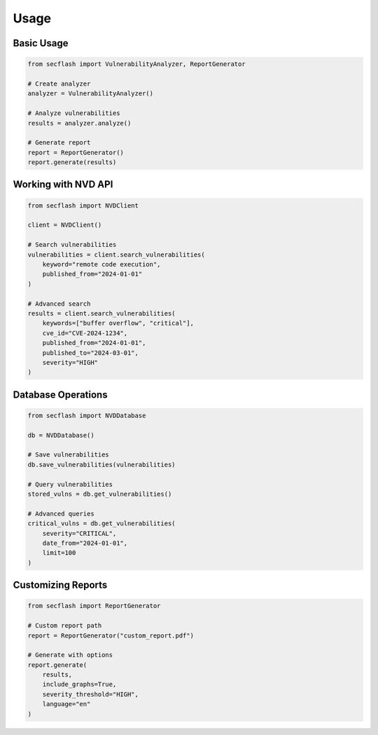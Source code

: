 Usage
=====

Basic Usage
----------

.. code-block:: python

    from secflash import VulnerabilityAnalyzer, ReportGenerator

    # Create analyzer
    analyzer = VulnerabilityAnalyzer()

    # Analyze vulnerabilities
    results = analyzer.analyze()

    # Generate report
    report = ReportGenerator()
    report.generate(results)

Working with NVD API
------------------

.. code-block:: python

    from secflash import NVDClient

    client = NVDClient()
    
    # Search vulnerabilities
    vulnerabilities = client.search_vulnerabilities(
        keyword="remote code execution",
        published_from="2024-01-01"
    )

    # Advanced search
    results = client.search_vulnerabilities(
        keywords=["buffer overflow", "critical"],
        cve_id="CVE-2024-1234",
        published_from="2024-01-01",
        published_to="2024-03-01",
        severity="HIGH"
    )

Database Operations
-----------------

.. code-block:: python

    from secflash import NVDDatabase

    db = NVDDatabase()
    
    # Save vulnerabilities
    db.save_vulnerabilities(vulnerabilities)
    
    # Query vulnerabilities
    stored_vulns = db.get_vulnerabilities()
    
    # Advanced queries
    critical_vulns = db.get_vulnerabilities(
        severity="CRITICAL",
        date_from="2024-01-01",
        limit=100
    )

Customizing Reports
-----------------

.. code-block:: python

    from secflash import ReportGenerator

    # Custom report path
    report = ReportGenerator("custom_report.pdf")

    # Generate with options
    report.generate(
        results,
        include_graphs=True,
        severity_threshold="HIGH",
        language="en"
    ) 